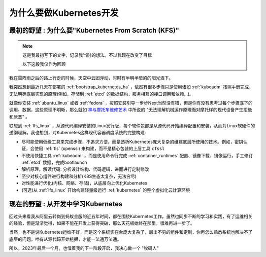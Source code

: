 .. _why_k8s_dev:

=========================================
为什么要做Kubernetes开发
=========================================

``最初的野望`` : 为什么要"Kubernetes From Scratch (KFS)"
=========================================================

.. note::

   这是我最初写下的文字，记录我当时的想法。不过我现在改变了目标

   以下这段我仅作为回顾

我在雷阵雨之后的路上行走的时候，天空中云团浮动，时时有半明半暗的的阳光洒下。

我突然想到最近几天在部署的 :ref:`bootstrap_kubernetes_ha` ，依然有很多步骤只是使用诸如 :ref:`kubeadm` 按照手册完成，无法明确底层实现的原理(例如，存储到 :ref:`etcd` 的数据结构，服务相互的接口调用和依赖...)。

就像你安装 :ref:`ubuntu_linux` 或者 :ref:`fedora` ，按照安装引导一步步Next当然没有错，但是你有没有思考过每个步骤底下的调用、数据，这些原理不明晰，那么就如 `禅与摩托车维修艺术 <https://book.douban.com/subject/6811366/>`_ 中所说的 "无法理解机械运作原理而对摩托样的现代设备产生拒绝和厌恶" 。

联想到 :ref:`lfs_linux` ，从源代码编译安装的Linux发行版，每个软件包都是从源代码开始编译配置和安装，从而对Linux软硬件的透彻理解。我也想到，对Kubernetes这样现代容器调度系统的完整构建:

- 尽可能使用低级工具来完成步骤，不追求方便，而是透析Kubernetes庞大复杂的组建底层所使用的技术。例如，密钥认证，会使用 :ref:`tls` (openssl) 来构建，而不是精心包装的上层工具 ``cfssl``
- 不使用快捷工具 :ref:`kubeadm` ，而是使用命令行完成 :ref:`container_runtimes` 配置、镜像下载、镜像运行，手工修订 :ref:`etcd` 数据，完成bootlaunch
- 解析原理，解读代码: 分析设计结构、代码逻辑，进而进行定制修改
- 至少对核心组件进行构建和分析(K8S生态太复杂，无法穷尽)
- 对性能进行优化(内核、网络、存储)，从底层向上优化Kubernetes
- (可选)从 :ref:`lfs_linux` 开始构建轻量级运行 :ref:`kubernetes` 的整个虚拟化云计算环境

``现在的野望`` : 从开发中学习Kubernetes
=========================================

回过头来看我从阿里云转岗到蚂蚁金服的近五年时间，都在围绕Kubernetes工作。虽然也同步不断的学习和实践，有了运维相关的经验，但是渐渐觉得，如果不能在开发上获得突破，那么天花板始终在那里，很难再进一步了。

当然，也不是说Kubernetes运维不好，而是这个系统实在台庞大复杂了，层出不穷的组件和定制，你再怎么熟悉系统也解决不了底层的问题。唯有从源代码开始挖掘，才能一法通万法通。

所以，2023年最后一个月，也借着我的下一阶段开启，我决心做一个 "牧码人"
